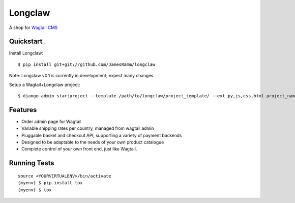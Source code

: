 =============================
Longclaw
=============================

.. image:: https://badge.fury.io/py/longclaw.svg
    :target: https://badge.fury.io/py/longclaw

.. image:: https://travis-ci.org/JamesRamm/longclaw.svg?branch=master
    :target: https://travis-ci.org/JamesRamm/longclaw
    
.. image:: https://readthedocs.org/projects/longclaw/badge/?version=latest
    :target: http://longclaw.readthedocs.io/en/latest/?badge=latest
    :alt: Documentation Status


A shop for `Wagtail CMS <https://github.com/wagtail/wagtail>`_

Quickstart
----------
Install Longclaw::

  $ pip install git+git://github.com/JamesRamm/longclaw

Note: Longclaw v0.1 is currently in development; expect many changes
    
Setup a Wagtail+Longclaw project::

  $ django-admin startproject --template /path/to/longclaw/project_template/ --ext py,js,css,html project_name

Features
--------

* Order admin page for Wagtail
* Variable shipping rates per country, managed from wagtail admin
* Pluggable basket and checkout API, supporting a variety of payment backends
* Designed to be adaptable to the needs of your own product catalogue
* Complete control of your own front end, just like Wagtail. 

Running Tests
-------------

::

    source <YOURVIRTUALENV>/bin/activate
    (myenv) $ pip install tox
    (myenv) $ tox

